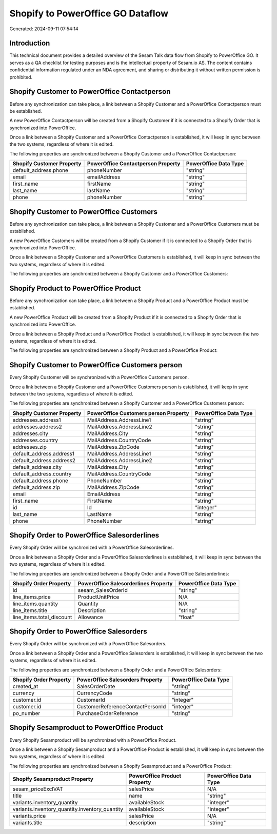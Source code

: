 ==================================
Shopify to PowerOffice GO Dataflow
==================================

Generated: 2024-09-11 07:54:14

Introduction
------------

This technical document provides a detailed overview of the Sesam Talk data flow from Shopify to PowerOffice GO. It serves as a QA checklist for testing purposes and is the intellectual property of Sesam.io AS. The content contains confidential information regulated under an NDA agreement, and sharing or distributing it without written permission is prohibited.

Shopify Customer to PowerOffice Contactperson
---------------------------------------------
Before any synchronization can take place, a link between a Shopify Customer and a PowerOffice Contactperson must be established.

A new PowerOffice Contactperson will be created from a Shopify Customer if it is connected to a Shopify Order that is synchronized into PowerOffice.

Once a link between a Shopify Customer and a PowerOffice Contactperson is established, it will keep in sync between the two systems, regardless of where it is edited.

The following properties are synchronized between a Shopify Customer and a PowerOffice Contactperson:

.. list-table::
   :header-rows: 1

   * - Shopify Customer Property
     - PowerOffice Contactperson Property
     - PowerOffice Data Type
   * - default_address.phone
     - phoneNumber
     - "string"
   * - email
     - emailAddress
     - "string"
   * - first_name
     - firstName
     - "string"
   * - last_name
     - lastName
     - "string"
   * - phone
     - phoneNumber
     - "string"


Shopify Customer to PowerOffice Customers
-----------------------------------------
Before any synchronization can take place, a link between a Shopify Customer and a PowerOffice Customers must be established.

A new PowerOffice Customers will be created from a Shopify Customer if it is connected to a Shopify Order that is synchronized into PowerOffice.

Once a link between a Shopify Customer and a PowerOffice Customers is established, it will keep in sync between the two systems, regardless of where it is edited.

The following properties are synchronized between a Shopify Customer and a PowerOffice Customers:

.. list-table::
   :header-rows: 1

   * - Shopify Customer Property
     - PowerOffice Customers Property
     - PowerOffice Data Type


Shopify Product to PowerOffice Product
--------------------------------------
Before any synchronization can take place, a link between a Shopify Product and a PowerOffice Product must be established.

A new PowerOffice Product will be created from a Shopify Product if it is connected to a Shopify Order that is synchronized into PowerOffice.

Once a link between a Shopify Product and a PowerOffice Product is established, it will keep in sync between the two systems, regardless of where it is edited.

The following properties are synchronized between a Shopify Product and a PowerOffice Product:

.. list-table::
   :header-rows: 1

   * - Shopify Product Property
     - PowerOffice Product Property
     - PowerOffice Data Type


Shopify Customer to PowerOffice Customers person
------------------------------------------------
Every Shopify Customer will be synchronized with a PowerOffice Customers person.

Once a link between a Shopify Customer and a PowerOffice Customers person is established, it will keep in sync between the two systems, regardless of where it is edited.

The following properties are synchronized between a Shopify Customer and a PowerOffice Customers person:

.. list-table::
   :header-rows: 1

   * - Shopify Customer Property
     - PowerOffice Customers person Property
     - PowerOffice Data Type
   * - addresses.address1
     - MailAddress.AddressLine1
     - "string"
   * - addresses.address2
     - MailAddress.AddressLine2
     - "string"
   * - addresses.city
     - MailAddress.City
     - "string"
   * - addresses.country
     - MailAddress.CountryCode
     - "string"
   * - addresses.zip
     - MailAddress.ZipCode
     - "string"
   * - default_address.address1
     - MailAddress.AddressLine1
     - "string"
   * - default_address.address2
     - MailAddress.AddressLine2
     - "string"
   * - default_address.city
     - MailAddress.City
     - "string"
   * - default_address.country
     - MailAddress.CountryCode
     - "string"
   * - default_address.phone
     - PhoneNumber
     - "string"
   * - default_address.zip
     - MailAddress.ZipCode
     - "string"
   * - email
     - EmailAddress
     - "string"
   * - first_name
     - FirstName
     - "string"
   * - id
     - Id
     - "integer"
   * - last_name
     - LastName
     - "string"
   * - phone
     - PhoneNumber
     - "string"


Shopify Order to PowerOffice Salesorderlines
--------------------------------------------
Every Shopify Order will be synchronized with a PowerOffice Salesorderlines.

Once a link between a Shopify Order and a PowerOffice Salesorderlines is established, it will keep in sync between the two systems, regardless of where it is edited.

The following properties are synchronized between a Shopify Order and a PowerOffice Salesorderlines:

.. list-table::
   :header-rows: 1

   * - Shopify Order Property
     - PowerOffice Salesorderlines Property
     - PowerOffice Data Type
   * - id
     - sesam_SalesOrderId
     - "string"
   * - line_items.price
     - ProductUnitPrice
     - N/A
   * - line_items.quantity
     - Quantity
     - N/A
   * - line_items.title
     - Description
     - "string"
   * - line_items.total_discount
     - Allowance
     - "float"


Shopify Order to PowerOffice Salesorders
----------------------------------------
Every Shopify Order will be synchronized with a PowerOffice Salesorders.

Once a link between a Shopify Order and a PowerOffice Salesorders is established, it will keep in sync between the two systems, regardless of where it is edited.

The following properties are synchronized between a Shopify Order and a PowerOffice Salesorders:

.. list-table::
   :header-rows: 1

   * - Shopify Order Property
     - PowerOffice Salesorders Property
     - PowerOffice Data Type
   * - created_at
     - SalesOrderDate
     - "string"
   * - currency
     - CurrencyCode
     - "string"
   * - customer.id
     - CustomerId
     - "integer"
   * - customer.id
     - CustomerReferenceContactPersonId
     - "integer"
   * - po_number
     - PurchaseOrderReference
     - "string"


Shopify Sesamproduct to PowerOffice Product
-------------------------------------------
Every Shopify Sesamproduct will be synchronized with a PowerOffice Product.

Once a link between a Shopify Sesamproduct and a PowerOffice Product is established, it will keep in sync between the two systems, regardless of where it is edited.

The following properties are synchronized between a Shopify Sesamproduct and a PowerOffice Product:

.. list-table::
   :header-rows: 1

   * - Shopify Sesamproduct Property
     - PowerOffice Product Property
     - PowerOffice Data Type
   * - sesam_priceExclVAT
     - salesPrice
     - N/A
   * - title
     - name
     - "string"
   * - variants.inventory_quantity
     - availableStock
     - "integer"
   * - variants.inventory_quantity.inventory_quantity
     - availableStock
     - "integer"
   * - variants.price
     - salesPrice
     - N/A
   * - variants.title
     - description
     - "string"

